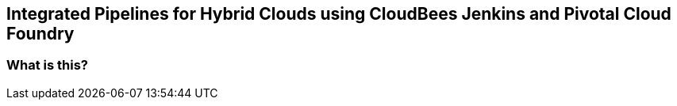 == Integrated Pipelines for Hybrid Clouds using CloudBees Jenkins and Pivotal Cloud Foundry

=== What is this?
